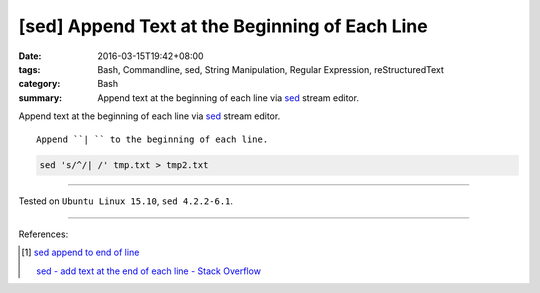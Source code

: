[sed] Append Text at the Beginning of Each Line
###############################################

:date: 2016-03-15T19:42+08:00
:tags: Bash, Commandline, sed, String Manipulation, Regular Expression,
       reStructuredText
:category: Bash
:summary: Append text at the beginning of each line via sed_ stream editor.


Append text at the beginning of each line via sed_ stream editor.

::

  Append ``| `` to the beginning of each line.

.. code-block:: bash

  sed 's/^/| /' tmp.txt > tmp2.txt


----

Tested on ``Ubuntu Linux 15.10``, ``sed 4.2.2-6.1``.

----

References:

.. [1] `sed append to end of line <https://www.google.com/search?q=sed+append+to+end+of+line>`_

       `sed - add text at the end of each line - Stack Overflow <http://stackoverflow.com/questions/15978504/add-text-at-the-end-of-each-line>`_


.. _sed: http://www.grymoire.com/Unix/Sed.html
